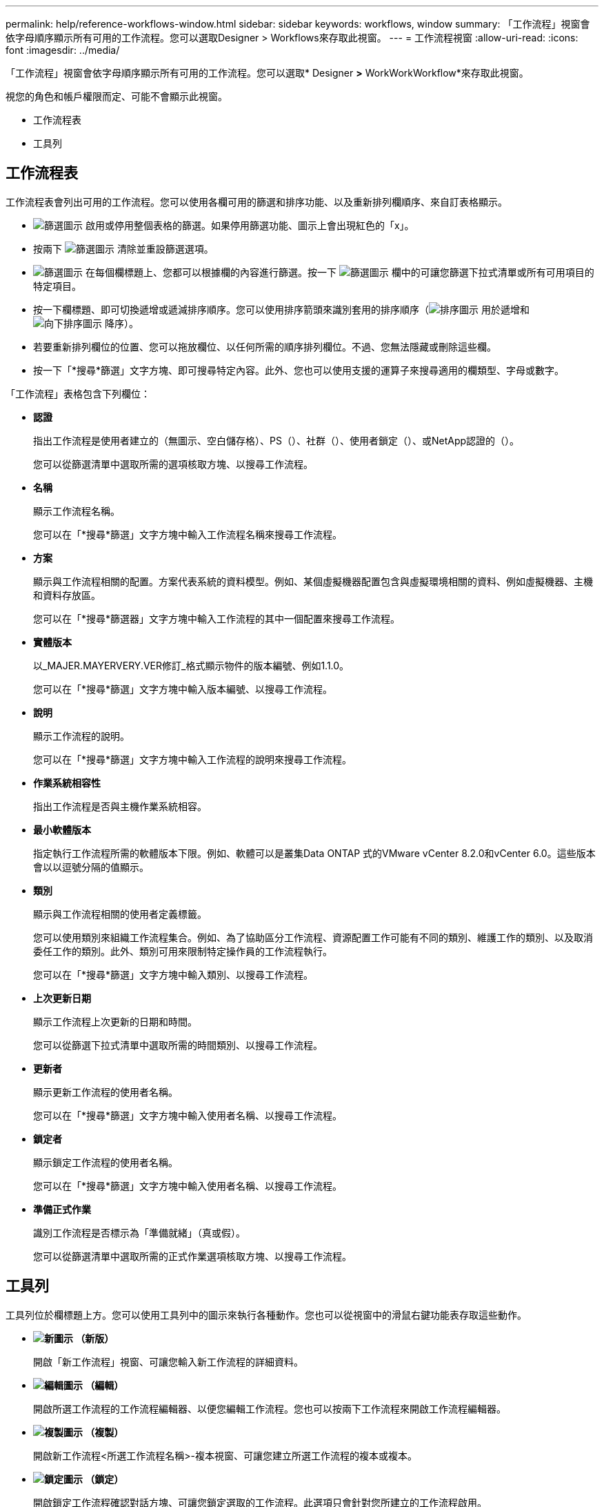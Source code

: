 ---
permalink: help/reference-workflows-window.html 
sidebar: sidebar 
keywords: workflows, window 
summary: 「工作流程」視窗會依字母順序顯示所有可用的工作流程。您可以選取Designer > Workflows來存取此視窗。 
---
= 工作流程視窗
:allow-uri-read: 
:icons: font
:imagesdir: ../media/


[role="lead"]
「工作流程」視窗會依字母順序顯示所有可用的工作流程。您可以選取* Designer *>* WorkWorkWorkflow*來存取此視窗。

視您的角色和帳戶權限而定、可能不會顯示此視窗。

* 工作流程表
* 工具列




== 工作流程表

工作流程表會列出可用的工作流程。您可以使用各欄可用的篩選和排序功能、以及重新排列欄順序、來自訂表格顯示。

* image:../media/filter_icon_wfa.gif["篩選圖示"] 啟用或停用整個表格的篩選。如果停用篩選功能、圖示上會出現紅色的「x」。
* 按兩下 image:../media/filter_icon_wfa.gif["篩選圖示"] 清除並重設篩選選項。
* image:../media/wfa_filter_icon.gif["篩選圖示"] 在每個欄標題上、您都可以根據欄的內容進行篩選。按一下 image:../media/wfa_filter_icon.gif["篩選圖示"] 欄中的可讓您篩選下拉式清單或所有可用項目的特定項目。
* 按一下欄標題、即可切換遞增或遞減排序順序。您可以使用排序箭頭來識別套用的排序順序（image:../media/wfa_sortarrow_up_icon.gif["排序圖示"] 用於遞增和 image:../media/wfa_sortarrow_down_icon.gif["向下排序圖示"] 降序）。
* 若要重新排列欄位的位置、您可以拖放欄位、以任何所需的順序排列欄位。不過、您無法隱藏或刪除這些欄。
* 按一下「*搜尋*篩選」文字方塊、即可搜尋特定內容。此外、您也可以使用支援的運算子來搜尋適用的欄類型、字母或數字。


「工作流程」表格包含下列欄位：

* *認證*
+
指出工作流程是使用者建立的（無圖示、空白儲存格）、PS（image:../media/ps_certified_icon_wfa.gif[""]）、社群（image:../media/community_certification.gif[""]）、使用者鎖定（image:../media/lock_icon_wfa.gif[""]）、或NetApp認證的（image:../media/netapp_certified.gif[""]）。

+
您可以從篩選清單中選取所需的選項核取方塊、以搜尋工作流程。

* *名稱*
+
顯示工作流程名稱。

+
您可以在「*搜尋*篩選」文字方塊中輸入工作流程名稱來搜尋工作流程。

* *方案*
+
顯示與工作流程相關的配置。方案代表系統的資料模型。例如、某個虛擬機器配置包含與虛擬環境相關的資料、例如虛擬機器、主機和資料存放區。

+
您可以在「*搜尋*篩選器」文字方塊中輸入工作流程的其中一個配置來搜尋工作流程。

* *實體版本*
+
以_MAJER.MAYERVERY.VER修訂_格式顯示物件的版本編號、例如1.1.0。

+
您可以在「*搜尋*篩選」文字方塊中輸入版本編號、以搜尋工作流程。

* *說明*
+
顯示工作流程的說明。

+
您可以在「*搜尋*篩選」文字方塊中輸入工作流程的說明來搜尋工作流程。

* *作業系統相容性*
+
指出工作流程是否與主機作業系統相容。

* *最小軟體版本*
+
指定執行工作流程所需的軟體版本下限。例如、軟體可以是叢集Data ONTAP 式的VMware vCenter 8.2.0和vCenter 6.0。這些版本會以以逗號分隔的值顯示。

* *類別*
+
顯示與工作流程相關的使用者定義標籤。

+
您可以使用類別來組織工作流程集合。例如、為了協助區分工作流程、資源配置工作可能有不同的類別、維護工作的類別、以及取消委任工作的類別。此外、類別可用來限制特定操作員的工作流程執行。

+
您可以在「*搜尋*篩選」文字方塊中輸入類別、以搜尋工作流程。

* *上次更新日期*
+
顯示工作流程上次更新的日期和時間。

+
您可以從篩選下拉式清單中選取所需的時間類別、以搜尋工作流程。

* *更新者*
+
顯示更新工作流程的使用者名稱。

+
您可以在「*搜尋*篩選」文字方塊中輸入使用者名稱、以搜尋工作流程。

* *鎖定者*
+
顯示鎖定工作流程的使用者名稱。

+
您可以在「*搜尋*篩選」文字方塊中輸入使用者名稱、以搜尋工作流程。

* *準備正式作業*
+
識別工作流程是否標示為「準備就緒」（真或假）。

+
您可以從篩選清單中選取所需的正式作業選項核取方塊、以搜尋工作流程。





== 工具列

工具列位於欄標題上方。您可以使用工具列中的圖示來執行各種動作。您也可以從視窗中的滑鼠右鍵功能表存取這些動作。

* *image:../media/new_wfa_icon.gif["新圖示"] （新版）*
+
開啟「新工作流程」視窗、可讓您輸入新工作流程的詳細資料。

* *image:../media/edit_wfa_icon.gif["編輯圖示"] （編輯）*
+
開啟所選工作流程的工作流程編輯器、以便您編輯工作流程。您也可以按兩下工作流程來開啟工作流程編輯器。

* *image:../media/clone_wfa_icon.gif["複製圖示"] （複製）*
+
開啟新工作流程<所選工作流程名稱>-複本視窗、可讓您建立所選工作流程的複本或複本。

* *image:../media/lock_wfa_icon.gif["鎖定圖示"] （鎖定）*
+
開啟鎖定工作流程確認對話方塊、可讓您鎖定選取的工作流程。此選項只會針對您所建立的工作流程啟用。

* *image:../media/unlock_wfa_icon.gif["解除鎖定圖示"] （解除鎖定）*
+
開啟「解除鎖定工作流程」確認對話方塊、可讓您解除鎖定選取的工作流程。此選項只會針對您鎖定的工作流程啟用。不過、系統管理員可以解除鎖定其他使用者鎖定的工作流程。

* *image:../media/delete_wfa_icon.gif["刪除圖示"] （刪除）*
+
開啟「刪除工作流程」確認對話方塊、可讓您刪除選取的工作流程。此選項只會針對您所建立的工作流程啟用。

* *image:../media/export_wfa_icon.gif["匯出圖示"] （匯出）*
+
開啟「檔案下載」對話方塊、可讓您將選取的工作流程儲存為「.Dar」檔案。此選項只會針對您所建立的工作流程啟用。

* *image:../media/execute_wfa_icon.gif["執行圖示"] （執行）*
+
開啟所選工作流程的執行工作流程<所選的工作流程名稱>對話方塊、以便您執行工作流程。

* *image:../media/add_to_pack.png["新增至套件圖示"] （新增至套件）*
+
開啟「新增至套件工作流程」對話方塊、可讓您將工作流程及其可靠的實體新增至可編輯的套件。

+

NOTE: 「新增至套件」功能只會針對認證設為「無」的工作流程啟用。

* *image:../media/remove_from_pack.png["從套件移除圖示"] （從套件中移除）*
+
開啟所選工作流程的「從套件移除工作流程」對話方塊、可讓您從套件中刪除或移除工作流程。

+

NOTE: 「從套件移除」功能只會針對認證設為「無」的工作流程啟用。


